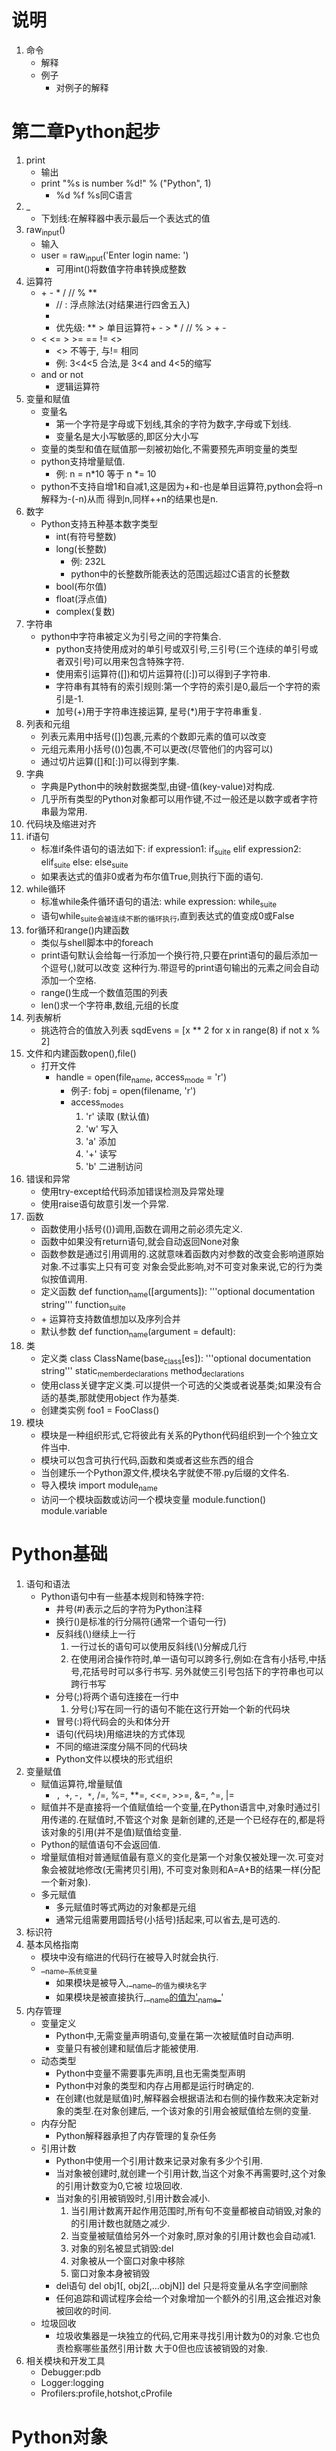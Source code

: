
* 说明
  1. 命令
     - 解释
     - 例子
       + 对例子的解释

* 第二章Python起步
  1. print
     - 输出
     - print "%s is number %d!" % ("Python", 1)
       + %d %f %s同C语言
  2. _
     - 下划线:在解释器中表示最后一个表达式的值
  3. raw_input()
     - 输入
     - user = raw_input('Enter login name: ')
       + 可用int()将数值字符串转换成整数
  4. 运算符
     - + - * / // % **
       + // : 浮点除法(对结果进行四舍五入)
       + ** : 乘方运算符
       + 优先级: ** > 单目运算符+ - > * / // % > + -
     - < <= > >= == != <>
       + <> 不等于, 与!= 相同
       + 例: 3<4<5 合法,是 3<4 and 4<5的缩写
     - and or not
       + 逻辑运算符
  5. 变量和赋值
     - 变量名
       + 第一个字符是字母或下划线,其余的字符为数字,字母或下划线.
       + 变量名是大小写敏感的,即区分大小写
     - 变量的类型和值在赋值那一刻被初始化,不需要预先声明变量的类型
     - python支持增量赋值.
       + 例: n = n*10 等于 n *= 10
     - python不支持自增1和自减1,这是因为+和-也是单目运算符,python会将--n解释为-(-n)从而
       得到n,同样++n的结果也是n.
  6. 数字
     - Python支持五种基本数字类型
       + int(有符号整数)
       + long(长整数)
         * 例: 232L
         * python中的长整数所能表达的范围远超过C语言的长整数
       + bool(布尔值)
       + float(浮点值)
       + complex(复数)
  7. 字符串
     - python中字符串被定义为引号之间的字符集合.
       + python支持使用成对的单引号或双引号,三引号(三个连续的单引号或者双引号)可以用来包含特殊字符.
       + 使用索引运算符([])和切片运算符([:])可以得到子字符串.
       + 字符串有其特有的索引规则:第一个字符的索引是0,最后一个字符的索引是-1.
       + 加号(+)用于字符串连接运算, 星号(*)用于字符串重复.
  8. 列表和元组
     - 列表元素用中括号([])包裹,元素的个数即元素的值可以改变
     - 元组元素用小括号(())包裹,不可以更改(尽管他们的内容可以)
     - 通过切片运算([]和[:])可以得到字集.
  9. 字典
     - 字典是Python中的映射数据类型,由键-值(key-value)对构成.
     - 几乎所有类型的Python对象都可以用作键,不过一般还是以数字或者字符串最为常用.
  10. 代码块及缩进对齐
  11. if语句
      - 标准if条件语句的语法如下:
        if expression1:
            if_suite
        elif expression2:
            elif_suite
        else:
            else_suite
      - 如果表达式的值非0或者为布尔值True,则执行下面的语句.
  12. while循环
      - 标准while条件循环语句的语法:
        while expression:
            while_suite
      - 语句while_suite会被连续不断的循环执行,直到表达式的值变成0或False
  13. for循环和range()内建函数
      - 类似与shell脚本中的foreach
      - print语句默认会给每一行添加一个换行符,只要在print语句的最后添加一个逗号(,)就可以改变
        这种行为.带逗号的print语句输出的元素之间会自动添加一个空格.
      - range()生成一个数值范围的列表
      - len()求一个字符串,数组,元组的长度
  14. 列表解析
      - 挑选符合的值放入列表
        sqdEvens = [x ** 2 for x in range(8) if not x % 2]
  15. 文件和内建函数open(),file()
      - 打开文件
        + handle = open(file_name, access_mode = 'r')
          * 例子: fobj = open(filename, 'r')
          * access_modes
            1) 'r' 读取 (默认值)
            2) 'w' 写入
            3) 'a' 添加
            4) '+' 读写
            5) 'b' 二进制访问
  16. 错误和异常
      - 使用try-except给代码添加错误检测及异常处理
      - 使用raise语句故意引发一个异常.
  17. 函数
      - 函数使用小括号(())调用,函数在调用之前必须先定义.
      - 函数中如果没有return语句,就会自动返回None对象
      - 函数参数是通过引用调用的.这就意味着函数内对参数的改变会影响道原始对象.不过事实上只有可变
        对象会受此影响,对不可变对象来说,它的行为类似按值调用.
      - 定义函数
        def function_name([arguments]):
            '''optional documentation string'''
            function_suite
      - + 运算符支持数值想加以及序列合并
      - 默认参数
        def function_name(argument = default):
  18. 类
      - 定义类
        class ClassName(base_class[es]):
            '''optional documentation string'''
            static_member_declarations
            method_declarations
      - 使用class关键字定义类.可以提供一个可选的父类或者说基类;如果没有合适的基类,那就使用object
        作为基类.
      - 创建类实例
        foo1 = FooClass()
  19. 模块
      - 模块是一种组织形式,它将彼此有关系的Python代码组织到一个个独立文件当中.
      - 模块可以包含可执行代码,函数和类或者这些东西的组合
      - 当创建乐一个Python源文件,模块名字就使不带.py后缀的文件名.
      - 导入模块
        import module_name
      - 访问一个模块函数或访问一个模块变量
        module.function()
        module.variable


* Python基础
  1. 语句和语法
     - Python语句中有一些基本规则和特殊字符:
       + 井号(#)表示之后的字符为Python注释
       + 换行(\n)是标准的行分隔符(通常一个语句一行)
       + 反斜线(\)继续上一行
         1) 一行过长的语句可以使用反斜线(\)分解成几行
         2) 在使用闭合操作符时,单一语句可以跨多行,例如:在含有小括号,中括号,花括号时可以多行书写.
            另外就使三引号包括下的字符串也可以跨行书写
       + 分号(;)将两个语句连接在一行中
         1) 分号(;)写在同一行的语句不能在这行开始一个新的代码块
       + 冒号(:)将代码会的头和体分开
       + 语句(代码块)用缩进块的方式体现
       + 不同的缩进深度分隔不同的代码块
       + Python文件以模块的形式组织
  2. 变量赋值
     - 赋值运算符,增量赋值
       + =, +=, -=, *=, /=, %=, **=, <<=, >>=, &=, ^=, |=
     - 赋值并不是直接将一个值赋值给一个变量,在Python语言中,对象时通过引用传递的.在赋值时,不管这个对象
       是新创建的,还是一个已经存在的,都是将该对象的引用(并不是值)赋值给变量.
     - Python的赋值语句不会返回值.
     - 增量赋值相对普通赋值最有意义的变化是第一个对象仅被处理一次.可变对象会被就地修改(无需拷贝引用),
       不可变对象则和A=A+B的结果一样(分配一个新对象).
     - 多元赋值
       + 多元赋值时等式两边的对象都是元组
       + 通常元组需要用圆括号(小括号)括起来,可以省去,是可选的.
  3. 标识符
  4. 基本风格指南
     - 模块中没有缩进的代码行在被导入时就会执行.
     - __name__系统变量
       + 如果模块是被导入,__name__的值为模块名字
       + 如果模块是被直接执行,__name__的值为'__name__'
  5. 内存管理
     - 变量定义
       + Python中,无需变量声明语句,变量在第一次被赋值时自动声明.
       + 变量只有被创建和赋值后才能被使用.
     - 动态类型
       + Python中变量不需要事先声明,且也无需类型声明
       + Python中对象的类型和内存占用都是运行时确定的.
       + 在创建(也就是赋值)时,解释器会根据语法和右侧的操作数来决定新对象的类型.在对象创建后,
         一个该对象的引用会被赋值给左侧的变量.
     - 内存分配
       + Python解释器承担了内存管理的复杂任务
     - 引用计数
       + Python中使用一个引用计数来记录对象有多少个引用.
       + 当对象被创建时,就创建一个引用计数,当这个对象不再需要时,这个对象的引用计数变为0,它被
         垃圾回收.
       + 当对象的引用被销毁时,引用计数会减小.
         1) 当引用计数离开起作用范围时,所有句不变量都被自动销毁,对象的的引用计数也就随之减少.
         2) 当变量被赋值给另外一个对象时,原对象的引用计数也会自动减1.
         3) 对象的别名被显式销毁:del
         4) 对象被从一个窗口对象中移除
         5) 窗口对象本身被销毁
       + del语句
         del obj1[, obj2[,...objN]]
         del 只是将变量从名字空间删除
       + 任何追踪和调试程序会给一个对象增加一个额外的引用,这会推迟对象被回收的时间.
     - 垃圾回收
       + 垃圾收集器是一块独立的代码,它用来寻找引用计数为0的对象.它也负责检察哪些虽然引用计数
         大于0但也应该被销毁的对象.
  6. 相关模块和开发工具
     - Debugger:pdb
     - Logger:logging
     - Profilers:profile,hotshot,cProfile

* Python对象
  1. Python对象
     - Python使用对象模型来存储数据
     - 所有的Python对象都拥有三个特性:身份,类型和值
       + 身份:
         每一个对象都有一个唯一的身份标识字集,可以用内建函数id()来得到.
       + 类型
         对象的类型可以用内建函数type()来查看.在python中类型也是对象,所以type()返回的是对象
         而不是简单的字符串.
     - 上面三个特性在对象创建的时候就被赋值,除了值之外,其他两个特性都是只读的.
  2. 标准类型
     - 数字,整型,布尔型,长整型,浮点型,复数型,字符串,列表,元组,字典
  3. 其他内建类型
     - 类型,Null对象(None),文件,集合/固定集合,函数/方法,模块,类
     - 类型对象和type类型对象
       所有类型对象的类型都是type.
     - None,Python的Null对象
       None没有什么游泳的属性,它的布尔值总是False.
     - 布尔值
       + 所有标准对象均可用于布尔测试
       + 每个对象天生具有布尔True和False值
       + 下列对象的布尔值是False
         None, False(布尔类型),所有的值为零的数:(0(整型),(浮点型),0L(长整型),0.0+0.0j(复数),
         ""(空字符串),[](空列表),()(空元组),{}(空字典))
       + 拥护创建的类实例如果定义了nonzero(__nonzero__())和length(__len__())且值为0,那么它们
         的布尔值就使False.
  4. 标准类型运算符
     - 对象值的比较
       <,>,<=,>=,==,!=,<>
     - 对象身份比较
       + python提供了is和is not运算符来测试两个变量是否指向同一个对象
         a is b等价于id(a)==id(b)
       + 整数对象和字符串对象是不可变对象,所以Python会很高效的缓存它们
     - 布尔类型
       + 优先级从高到低:not, and, or
     - 标准内建函数
       + cmp(obj1, obj2)
         比较obj1和obj2,根据比较结果返回整数i:
         i < 0 if obj1 < obj2
         i > 0 if obj1 > obj2
         i == 0 if obj1 == obj2
         如果是用户自定义对象,cmp()会调用该类的特殊方法__cmp__()
       + repr(obj)或`obj` 
         返回一个对象的字符串表示
         可以用eval()重新得到该对象
       + str(obj)
         返回对象合适可读性号的字符串表示
         不可以用eval()重新得到该对象
       + type(obj)
         得到一个对象的类型,并返回相应的type对象.
  5. 标准类型的分类
     - 更新模型
       | 可变类型   | 列表,字典        |
       | 不可变类型 | 数字,字符串,元组 |

* 数字
  1. 幂运算
     - 幂运算操作符比其左侧操作数的一元操作符优先级低,比其右侧操作数的一元操作符的优先级高.
  2. 位运算(只适用于整数)
     - Python整数支持标准位运算:取反(~),按位与(&),或(|),及异或(^)及左移(<<)和右移(>>)
     - 整型位运算符及优先级(从高到低)
       | 位运算符     |
       | ~num         |
       | num1 << num2 |
       | num1 >> num2 |
       | num1 & num2  |
       | num1 ^ num2  |
       | num1 | num2   |
  3. 内建函数与工厂函数
     - 标准类型函数
       cmp(),str(),type()
     - 数字类型函数
       + 函数int(obj,base=10),long(obj,base=10),float(obj),complex(str){或complex(real,imag=0.0)}
         和bool(obj)用来将其它数值类型转换为相应的数值类型.
     - 功能函数
       + abs(num):返回给定参数的绝对值
       + coerce(num1,num2):返回一个包含类型转换完毕的两个数值元素的元组
       + divmod(num1,num2):内建函数把除法和取余运算结合起来,返回一个包含商和余数的元组.
       + pow(num1,num2,mod=1):幂运算,可以接受第三个可选参数,一个余数参数.
       + round(flt,ndig=0):用于对浮点数进行四舍五入运算.它有一个可选的小数位数参数告诉round函数将
         结果精确到小数点后指定位数.
     - 仅用于整数的函数(标准整数和长整型)
       + 进制转换函数
         1) oct():返回8进制字符串
         2) hex():返回16进制字符串
       + ASCII转换函数
         1) chr():接受一个单字节整数值,返回一个字符串,其值为对应的字符.
         2) ord():则相反,它接受一个字符,返回其对应的整数值.


